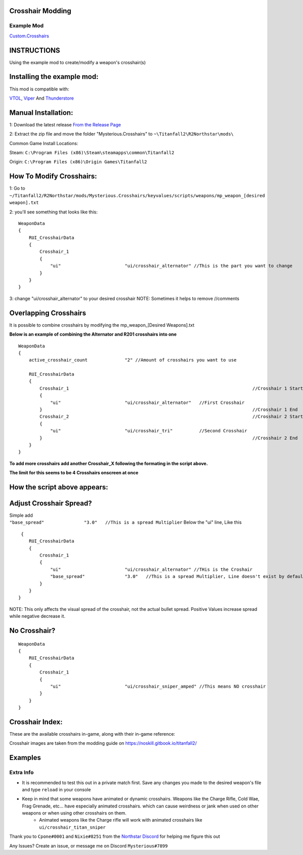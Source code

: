 Crosshair Modding
------------------


Example Mod
^^^^^^^^^^^^^^^^^^^^^
`Custom.Crosshairs <https://github.com/MysteriousRSA/Custom.Crosshairs>`__


INSTRUCTIONS
--------------
Using the example mod to create/modify a weapon's crosshair(s)


Installing the example mod:
---------------------------

This mod is compatible with:

`VTOL <https://github.com/BigSpice/VTOL>`__,
`Viper <https://github.com/0neGal/viper>`__ And
`Thunderstore <https://northstar.thunderstore.io/>`__

Manual Installation:
--------------------

1: Download the latest release `From the Release
Page <https://github.com/MysteriousRSA/Custom.Crosshairs/releases>`__

2: Extract the zip file and move the folder "Mysterious.Crosshairs" to
``~\Titanfall2\R2Northstar\mods\``

Common Game Install Locations:

Steam: ``C:\Program Files (x86)\Steam\steamapps\common\Titanfall2``

Origin: ``C:\Program Files (x86)\Origin Games\Titanfall2``

|location|

How To Modify Crosshairs:
-------------------------

1: Go to
``~/Titanfall2/R2Northstar/mods/Mysterious.Crosshairs/keyvalues/scripts/weapons/mp_weapon_[desired weapon].txt``

2: you'll see something that looks like this:

::

   WeaponData
   {   
       RUI_CrosshairData
       {
           Crosshair_1 
           {
               "ui"                        "ui/crosshair_alternator" //This is the part you want to change
           }
       }
   }

3: change "ui/crosshair_alternator" to your desired crosshair NOTE:
Sometimes it helps to remove //comments

Overlapping Crosshairs
----------------------

It is possible to combine crosshairs by modifying the mp_weapon_[Desired
Weapons].txt

**Below is an example of combining the Alternator and R201 crosshairs
into one**

::

   WeaponData
   {
       active_crosshair_count              "2" //Amount of crosshairs you want to use

       RUI_CrosshairData
       {
           Crosshair_1                                                                     //Crosshair 1 Start
           {
               "ui"                        "ui/crosshair_alternator"   //First Crosshair
           }                                                                               //Crosshair 1 End
           Crosshair_2                                                                     //Crosshair 2 Start
           {
               "ui"                        "ui/crosshair_tri"          //Second Crosshair
           }                                                                               //Crosshair 2 End
       }
   }

**To add more crosshairs add another Crosshair\_\ X following the
formating in the script above.**

**The limit for this seems to be 4 Crosshairs onscreen at once**

How the script above appears:
-----------------------------

|triandaltCH|

Adjust Crosshair Spread?
------------------------

| Simple add
| ``"base_spread"               "3.0"   //This is a spread Multiplier``
  Below the "ui" line, Like this

::

    {   
       RUI_CrosshairData
       {
           Crosshair_1 
           {
               "ui"                        "ui/crosshair_alternator" //THis is the Croshair
               "base_spread"               "3.0"   //This is a spread Multiplier, Line doesn't exist by default
           }
       }
   }

NOTE: This only affects the visual spread of the crosshair, not the actual
bullet spread. Positive Values increase spread while negative decrease
it.

No Crosshair?
-------------

::

   WeaponData
   {   
       RUI_CrosshairData
       {
           Crosshair_1 
           {
               "ui"                        "ui/crosshair_sniper_amped" //This means NO crosshair
           }
       }
   }

Crosshair Index:
----------------

These are the available crosshairs in-game, along with their in-game
reference:

|Crosshair examples|

Crosshair images are taken from the modding guide on
`https://noskill.gitbook.io/titanfall2/ <https://noskill.gitbook.io/titanfall2/>`__

Examples
--------

|CH1| 

|CH2|


Extra Info
^^^^^^^^^^


* It is recommended to test this out in a private match first. Save any changes you made to the desired weapon's file and type ``reload`` in your console


* Keep in mind that some weapons have animated or dynamic crosshairs. Weapons like the Charge Rifle, Cold Wae, Frag Grenade, etc... have especially animated crosshairs. which can cause weirdness or jank when used on other weapons or when using other crosshairs on them. 
   * Animated weapons like the Charge rifle will work with animated crosshairs like ``ui/crosshair_titan_sniper``

Thank you to ``Cpone#0001`` and ``Nixie#8251`` from the `Northstar
Discord <https://northstar.tf/discord>`__ for helping me figure this out

Any Issues? Create an issue, or message me on Discord
``Mysterious#7899``


.. |location| image:: https://user-images.githubusercontent.com/45333346/149657078-86db15a0-0ecc-4d53-9265-23d80a072cea.jpg
.. |triandaltCH| image:: https://user-images.githubusercontent.com/45333346/149623038-64937ab7-bb0f-450c-ba92-97c625e715bf.png
.. |Crosshair examples| image:: https://github.com/Riccorbypro/Custom.Crosshairs/raw/main/assets/crosshairs.png
.. |CH1| image:: https://user-images.githubusercontent.com/45333346/149503054-45eb1fa5-5e89-4bf1-bf58-b58c1bfab94b.png
.. |CH2| image:: https://user-images.githubusercontent.com/45333346/149503085-154c05b8-4a76-4d03-80aa-fe67fba1bcb1.png
